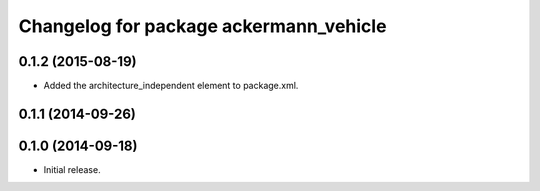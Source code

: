 ^^^^^^^^^^^^^^^^^^^^^^^^^^^^^^^^^^^^^^^
Changelog for package ackermann_vehicle
^^^^^^^^^^^^^^^^^^^^^^^^^^^^^^^^^^^^^^^

0.1.2 (2015-08-19)
------------------
* Added the architecture_independent element to package.xml.

0.1.1 (2014-09-26)
------------------

0.1.0 (2014-09-18)
------------------
* Initial release.
